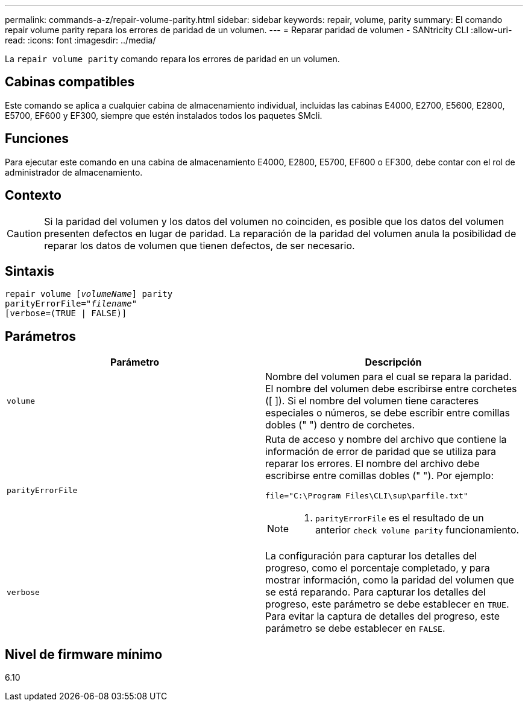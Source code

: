 ---
permalink: commands-a-z/repair-volume-parity.html 
sidebar: sidebar 
keywords: repair, volume, parity 
summary: El comando repair volume parity repara los errores de paridad de un volumen. 
---
= Reparar paridad de volumen - SANtricity CLI
:allow-uri-read: 
:icons: font
:imagesdir: ../media/


[role="lead"]
La `repair volume parity` comando repara los errores de paridad en un volumen.



== Cabinas compatibles

Este comando se aplica a cualquier cabina de almacenamiento individual, incluidas las cabinas E4000, E2700, E5600, E2800, E5700, EF600 y EF300, siempre que estén instalados todos los paquetes SMcli.



== Funciones

Para ejecutar este comando en una cabina de almacenamiento E4000, E2800, E5700, EF600 o EF300, debe contar con el rol de administrador de almacenamiento.



== Contexto

[CAUTION]
====
Si la paridad del volumen y los datos del volumen no coinciden, es posible que los datos del volumen presenten defectos en lugar de paridad. La reparación de la paridad del volumen anula la posibilidad de reparar los datos de volumen que tienen defectos, de ser necesario.

====


== Sintaxis

[source, cli, subs="+macros"]
----
repair volume pass:quotes[[_volumeName_]] parity
parityErrorFile=pass:quotes[_"filename"_]
[verbose=(TRUE | FALSE)]
----


== Parámetros

|===
| Parámetro | Descripción 


 a| 
`volume`
 a| 
Nombre del volumen para el cual se repara la paridad. El nombre del volumen debe escribirse entre corchetes ([ ]). Si el nombre del volumen tiene caracteres especiales o números, se debe escribir entre comillas dobles (" ") dentro de corchetes.



 a| 
`parityErrorFile`
 a| 
Ruta de acceso y nombre del archivo que contiene la información de error de paridad que se utiliza para reparar los errores. El nombre del archivo debe escribirse entre comillas dobles (" "). Por ejemplo:

`file="C:\Program Files\CLI\sup\parfile.txt"`

[NOTE]
====
A. `parityErrorFile` es el resultado de un anterior `check volume parity` funcionamiento.

====


 a| 
`verbose`
 a| 
La configuración para capturar los detalles del progreso, como el porcentaje completado, y para mostrar información, como la paridad del volumen que se está reparando. Para capturar los detalles del progreso, este parámetro se debe establecer en `TRUE`. Para evitar la captura de detalles del progreso, este parámetro se debe establecer en `FALSE`.

|===


== Nivel de firmware mínimo

6.10
